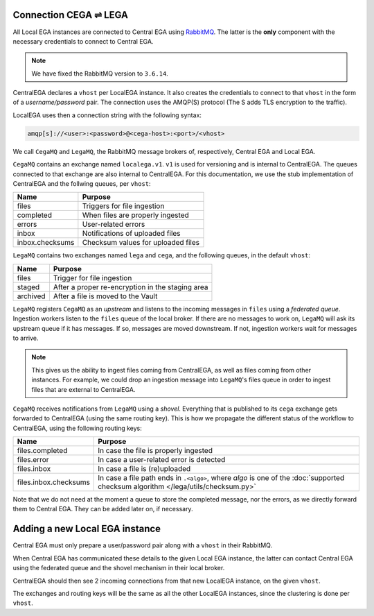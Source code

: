 .. _cega_lega:

Connection CEGA |connect| LEGA
==============================

All Local EGA instances are connected to Central EGA using
`RabbitMQ`_. The latter is the **only** component with the necessary
credentials to connect to Central EGA.

.. note:: We have fixed the RabbitMQ version to ``3.6.14``.


CentralEGA declares a ``vhost`` per LocalEGA instance. It also
creates the credentials to connect to that ``vhost`` in the form
of a *username/password* pair. The connection uses the AMQP(S)
protocol (The S adds TLS encryption to the traffic).

LocalEGA uses then a connection string with the following syntax:

.. code-block:: console
		
   amqp[s]://<user>:<password>@<cega-host>:<port>/<vhost>

We call ``CegaMQ`` and ``LegaMQ``, the RabbitMQ message brokers of,
respectively, Central EGA and Local EGA.

``CegaMQ`` contains an exchange named ``localega.v1``. ``v1`` is used for
versioning and is internal to CentralEGA. The queues connected to that
exchange are also internal to CentralEGA. For this documentation, we
use the stub implementation of CentralEGA and the follwing queues, per
``vhost``:

+-----------------+------------------------------------+
| Name            | Purpose                            |
+=================+====================================+
| files           | Triggers for file ingestion        |
+-----------------+------------------------------------+
| completed       | When files are properly ingested   |
+-----------------+------------------------------------+
| errors          | User-related errors                |
+-----------------+------------------------------------+
| inbox           | Notifications of uploaded files    |
+-----------------+------------------------------------+
| inbox.checksums | Checksum values for uploaded files |
+-----------------+------------------------------------+

``LegaMQ`` contains two exchanges named ``lega`` and ``cega``, and the following queues, in the default ``vhost``:

+-----------------+------------------------------------+
| Name            | Purpose                            |
+=================+====================================+
| files           | Trigger for file ingestion         |
+-----------------+------------------------------------+
| staged          | After a proper re-encryption       |
|                 | in the staging area                |
+-----------------+------------------------------------+
| archived        | After a file is moved to the Vault |
+-----------------+------------------------------------+

``LegaMQ`` registers ``CegaMQ`` as an *upstream* and listens to the
incoming messages in ``files`` using a *federated queue*.  Ingestion
workers listen to the ``files`` queue of the local broker. If there
are no messages to work on, ``LegaMQ`` will ask its upstream queue if
it has messages. If so, messages are moved downstream. If not,
ingestion workers wait for messages to arrive.

.. note:: This gives us the ability to ingest files coming from
   CentralEGA, as well as files coming from other instances.  For
   example, we could drop an ingestion message into ``LegaMQ``'s files
   queue in order to ingest files that are external to CentralEGA.


``CegaMQ`` receives notifications from ``LegaMQ`` using a
*shovel*. Everything that is published to its ``cega`` exchange gets
forwarded to CentralEGA (using the same routing key). This is how we
propagate the different status of the workflow to CentralEGA, using
the following routing keys:

+-----------------------+----------------------------------------------------------------------------+
| Name                  | Purpose                                                                    |
+=======================+============================================================================+
| files.completed       | In case the file is properly ingested                                      |
+-----------------------+----------------------------------------------------------------------------+
| files.error           | In case a user-related error is detected                                   |
+-----------------------+----------------------------------------------------------------------------+
| files.inbox           | In case a file is (re)uploaded                                             |
+-----------------------+----------------------------------------------------------------------------+
| files.inbox.checksums | In case a file path ends in ``.<algo>``, where *algo* is                   |
|                       | one of the :doc:`supported checksum algorithm </lega/utils/checksum.py>`   |
+-----------------------+----------------------------------------------------------------------------+

Note that we do not need at the moment a queue to store the completed
message, nor the errors, as we directly forward them to Central
EGA. They can be added later on, if necessary.


.. image:: /static/CEGA-LEGA.png
   :target: _static/CEGA-LEGA.png
   :alt: RabbitMQ setup

.. _supported checksum algorithm: md5

Adding a new Local EGA instance
===============================

Central EGA must only prepare a user/password pair along with a ``vhost`` in their RabbitMQ.

When Central EGA has communicated these details to the given Local EGA
instance, the latter can contact Central EGA using the federated queue
and the shovel mechanism in their local broker.

CentralEGA should then see 2 incoming connections from that new
LocalEGA instance, on the given ``vhost``.

The exchanges and routing keys will be the same as all the other
LocalEGA instances, since the clustering is done per ``vhost``.


.. |connect| unicode:: U+21cc .. <->
.. _RabbitMQ: http://www.rabbitmq.com
